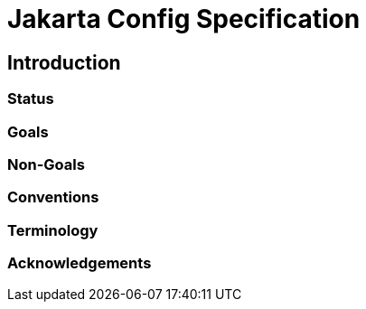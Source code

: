 = Jakarta Config Specification

== Introduction

=== Status

=== Goals

=== Non-Goals

=== Conventions

=== Terminology

=== Acknowledgements

